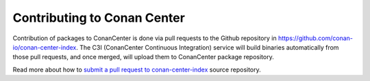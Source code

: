 .. _contribute_conancenter:

Contributing to Conan Center
============================

Contribution of packages to ConanCenter is done via pull requests to the Github repository
in https://github.com/conan-io/conan-center-index. The C3I (ConanCenter Continuous
Integration) service will build binaries automatically from those pull requests, and once
merged, will upload them to ConanCenter package repository.

Read more about how to `submit a pull request to conan-center-index
<https://github.com/conan-io/conan-center-index/tree/master/docs/adding_packages>`_ source
repository.

